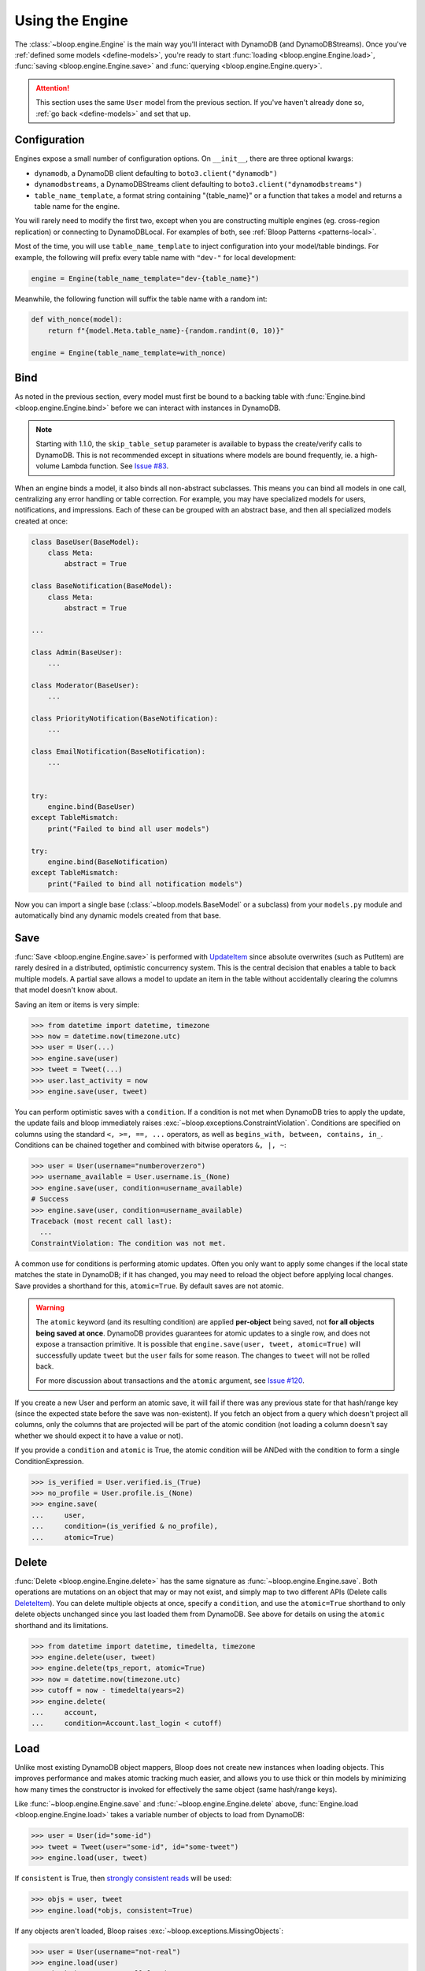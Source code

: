 Using the Engine
^^^^^^^^^^^^^^^^

The :class:`~bloop.engine.Engine` is the main way you'll interact with DynamoDB (and DynamoDBStreams).
Once you've :ref:`defined some models <define-models>`, you're ready to start
:func:`loading <bloop.engine.Engine.load>`, :func:`saving <bloop.engine.Engine.save>` and
:func:`querying <bloop.engine.Engine.query>`.

.. attention::

    This section uses the same ``User`` model from the previous section.  If you've haven't already done so,
    :ref:`go back <define-models>` and set that up.


.. _user-engine-config:

===============
 Configuration
===============

Engines expose a small number of configuration options.  On ``__init__``, there are three optional kwargs:

* ``dynamodb``, a DynamoDB client defaulting to ``boto3.client("dynamodb")``
* ``dynamodbstreams``, a DynamoDBStreams client defaulting to ``boto3.client("dynamodbstreams")``
* ``table_name_template``, a format string containing "{table_name}" or a function that takes a model and returns a
  table name for the engine.

You will rarely need to modify the first two, except when you are constructing multiple engines (eg. cross-region
replication) or connecting to DynamoDBLocal.  For examples of both, see :ref:`Bloop Patterns <patterns-local>`.

Most of the time, you will use ``table_name_template`` to inject configuration into your model/table bindings.  For
example, the following will prefix every table name with ``"dev-"`` for local development:

.. code-block:: python

    engine = Engine(table_name_template="dev-{table_name}")

Meanwhile, the following function will suffix the table name with a random int:

.. code-block:: python

    def with_nonce(model):
        return f"{model.Meta.table_name}-{random.randint(0, 10)}"

    engine = Engine(table_name_template=with_nonce)


======
 Bind
======

As noted in the previous section, every model must first be bound to a backing table with
:func:`Engine.bind <bloop.engine.Engine.bind>` before we can interact with instances in DynamoDB.

.. note::

    Starting with 1.1.0, the ``skip_table_setup`` parameter is available to bypass the create/verify calls
    to DynamoDB.  This is not recommended except in situations where models are bound frequently, ie. a high-volume
    Lambda function.  See `Issue #83`_.

.. _Issue #83: https://github.com/numberoverzero/bloop/issues/83

When an engine binds a model, it also binds all non-abstract subclasses.  This means you can bind all models in one
call, centralizing any error handling or table correction.  For example, you may have specialized models for users,
notifications, and impressions.  Each of these can be grouped with an abstract base, and then all specialized models
created at once:

.. code-block:: python

    class BaseUser(BaseModel):
        class Meta:
            abstract = True

    class BaseNotification(BaseModel):
        class Meta:
            abstract = True

    ...

    class Admin(BaseUser):
        ...

    class Moderator(BaseUser):
        ...

    class PriorityNotification(BaseNotification):
        ...

    class EmailNotification(BaseNotification):
        ...


    try:
        engine.bind(BaseUser)
    except TableMismatch:
        print("Failed to bind all user models")

    try:
        engine.bind(BaseNotification)
    except TableMismatch:
        print("Failed to bind all notification models")

Now you can import a single base (:class:`~bloop.models.BaseModel` or a subclass) from your ``models.py`` module
and automatically bind any dynamic models created from that base.

.. _user-engine-save:

======
 Save
======

:func:`Save <bloop.engine.Engine.save>` is performed with `UpdateItem`_ since absolute overwrites (such as PutItem)
are rarely desired in a distributed, optimistic concurrency system.  This is the central decision that enables a
table to back multiple models.  A partial save allows a model to update an item in the table without accidentally
clearing the columns that model doesn't know about.

Saving an item or items is very simple:

.. code-block:: pycon

    >>> from datetime import datetime, timezone
    >>> now = datetime.now(timezone.utc)
    >>> user = User(...)
    >>> engine.save(user)
    >>> tweet = Tweet(...)
    >>> user.last_activity = now
    >>> engine.save(user, tweet)

You can perform optimistic saves with a ``condition``.  If a condition is not met when DynamoDB tries to apply the
update, the update fails and bloop immediately raises :exc:`~bloop.exceptions.ConstraintViolation`.  Conditions are
specified on columns using the standard ``<, >=, ==, ...`` operators, as well as
``begins_with, between, contains, in_``.  Conditions can be chained together and combined with bitwise operators
``&, |, ~``:

.. code-block:: pycon

    >>> user = User(username="numberoverzero")
    >>> username_available = User.username.is_(None)
    >>> engine.save(user, condition=username_available)
    # Success
    >>> engine.save(user, condition=username_available)
    Traceback (most recent call last):
      ...
    ConstraintViolation: The condition was not met.

A common use for conditions is performing atomic updates.  Often you only want to apply some changes if the local
state matches the state in DynamoDB; if it has changed, you may need to reload the object before applying
local changes.  Save provides a shorthand for this, ``atomic=True``.  By default saves are not atomic.

.. warning::

    The ``atomic`` keyword (and its resulting condition) are applied **per-object** being saved, not
    **for all objects being saved at once**.  DynamoDB provides guarantees for atomic updates to a single row, and
    does not expose a transaction primitive.  It is possible that ``engine.save(user, tweet, atomic=True)`` will
    successfully update ``tweet`` but the ``user`` fails for some reason.
    The changes to ``tweet`` will not be rolled back.

    For more discussion about transactions and the ``atomic`` argument, see `Issue #120`_.

.. _Issue #120: https://github.com/numberoverzero/bloop/issues/120

If you create a new User and perform an atomic save, it will fail if there was any previous state for that hash/range
key (since the expected state before the save was non-existent).  If you fetch an object from a query which doesn't
project all columns, only the columns that are projected will be part of the atomic condition (not loading a column
doesn't say whether we should expect it to have a value or not).

.. seealso::

    Atomic conditions can be tricky, and there are subtle edge cases.  See the :ref:`Atomic Conditions
    <user-conditions-atomic>` section of the User Guide for detailed examples of generated atomic conditions.

If you provide a ``condition`` and ``atomic`` is True, the atomic condition will be ANDed with the condition to
form a single ConditionExpression.

.. code-block:: pycon

    >>> is_verified = User.verified.is_(True)
    >>> no_profile = User.profile.is_(None)
    >>> engine.save(
    ...     user,
    ...     condition=(is_verified & no_profile),
    ...     atomic=True)

.. _UpdateItem: http://docs.aws.amazon.com/amazondynamodb/latest/APIReference/API_UpdateItem.html

.. _user-engine-delete:

========
 Delete
========

:func:`Delete <bloop.engine.Engine.delete>` has the same signature as :func:`~bloop.engine.Engine.save`.  Both
operations are mutations on an object that may or may not exist, and simply map to two different APIs (Delete calls
`DeleteItem`_).  You can delete multiple objects at once, specify a ``condition``, and use the ``atomic=True``
shorthand to only delete objects unchanged since you last loaded them from DynamoDB.  See above for details on using
the ``atomic`` shorthand and its limitations.

.. code-block:: pycon

    >>> from datetime import datetime, timedelta, timezone
    >>> engine.delete(user, tweet)
    >>> engine.delete(tps_report, atomic=True)
    >>> now = datetime.now(timezone.utc)
    >>> cutoff = now - timedelta(years=2)
    >>> engine.delete(
    ...     account,
    ...     condition=Account.last_login < cutoff)

.. _DeleteItem: http://docs.aws.amazon.com/amazondynamodb/latest/APIReference/API_DeleteItem.html

======
 Load
======

Unlike most existing DynamoDB object mappers, Bloop does not create new instances when loading objects.
This improves performance and makes atomic tracking much easier, and allows you to use thick or thin models by
minimizing how many times the constructor is invoked for effectively the same object (same hash/range keys).

Like :func:`~bloop.engine.Engine.save` and :func:`~bloop.engine.Engine.delete` above,
:func:`Engine.load <bloop.engine.Engine.load>` takes a variable number of objects to load from DynamoDB:

.. code-block:: pycon

    >>> user = User(id="some-id")
    >>> tweet = Tweet(user="some-id", id="some-tweet")
    >>> engine.load(user, tweet)

If ``consistent`` is True, then `strongly consistent reads`__ will be used:

.. code-block:: pycon

    >>> objs = user, tweet
    >>> engine.load(*objs, consistent=True)

If any objects aren't loaded, Bloop raises :exc:`~bloop.exceptions.MissingObjects`:

.. code-block:: pycon

    >>> user = User(username="not-real")
    >>> engine.load(user)
    Traceback (most recent call last):
      ...
    MissingObjects: Failed to load some objects.

You can access :data:`MissingObjects.objects <bloop.exceptions.MissingObjects.objects>` to see which objects failed
to load.

__ http://docs.aws.amazon.com/amazondynamodb/latest/developerguide/HowItWorks.ReadConsistency.html

.. _user-query:

=======
 Query
=======

This section defines a new model to demonstrate the various filtering and conditions available:

.. code-block:: python

    class Account(BaseModel):
        name = Column(String, hash_key=True)
        number = Column(Integer, range_key=True)
        created_on = Column(DateTime)
        balance = Column(Number)
        level = Column(Integer)

        by_level = GlobalSecondaryIndex(
            projection="all", hash_key=level)

        by_balance = LocalSecondaryIndex(
            projection=["created_on"], range_key="balance")

    engine = Engine()
    engine.bind(Account)

-----
 All
-----

Bloop's query and scan iterators are lazy, fetching only as many pages as needed to advance when you call ``next()``.
If you want to eagerly load all results, you can use :func:`all() <bloop.search.QueryIterator.all>` to load all
results into a single list.  Note that calling ``all()`` will reset the query, and will return an empty list if there
are no results.

.. code-block:: pycon

    >>> q = engine.query(Account,
    ...     key=Account.name == "numberoverzero")
    >>> q.all()
    [Account(name='numberoverzero', number=21623]
    >>> q.exhausted
    True
    >>> q.all()
    [Account(name='numberoverzero', number=21623]


-------
 First
-------

Often, you'll only need a single result from the query; with the correct sorting and indexes, the first result can
be used to get a maximum or minimum.  Use :func:`first() <bloop.search.QueryIterator.first>` to get the first result,
if it exists.  If there are no results, raises :exc:`~bloop.exceptions.ConstraintViolation`.

.. code-block:: pycon

    >>> q = engine.query(Account,
    ...     key=Account.name == "numberoverzero")
    >>> q.first()
    Account(name='numberoverzero', number=21623)

-----
 One
-----

Similar to :func:`~bloop.search.QueryIterator.first`, you can get the unique result of a query with
:func:`one() <bloop.search.QueryIterator.one>`.  If there are no results, or more than one result, raises
:exc:`~bloop.exceptions.ConstraintViolation`.

.. code-block:: pycon

    >>> q = engine.query(Account,
    ...     key=Account.name == "numberoverzero")
    >>> q.one()
    Traceback (most recent call last):
        ...
    ConstraintViolation: Query found more than one result.

-------
 Count
-------

To get a count of items that match some query use the ``"count"`` projection.

.. code-block:: pycon

    >>> q = engine.query(
    ...         Account.by_email,
    ...         key=Account.email == "foo@bar.com",
    ...         projection="count")
    >>> q.count
    256

Both ``count`` and ``scanned`` are calculated only when the query is executed, so you must call
:func:`QueryIterator.reset` to see changes take effect.

.. code-block:: pycon

    >>> new = Account(...)
    >>> engine.save(new)
    >>> q.count
    256
    >>> q.reset()
    >>> q.count
    257

.. _user-query-key:

----------------
 Key Conditions
----------------

Queries can be performed against a Model or an Index.  You must specify at least a hash key equality condition; a
range key condition is optional.

.. code-block:: pycon

    >>> owned_by_stacy = Account.name == "Stacy"
    >>> q = engine.query(Account, key=owned_by_stacy)
    >>> for account in q:
    ...     print(account)
    ...

Here, the query uses the Index's range_key to narrow the range of accounts to find:

.. code-block:: pycon

    >>> owned_by_stacy = Account.name == "Stacy"
    >>> at_least_one_mil = Account.balance >= 1000000
    >>> q = engine.query(Account.by_balance,
    ...     key=owned_by_stacy & at_least_one_mil)
    >>> for account in q:
    ...     print(account.balance)

.. note::

    A query must always include an equality check ``==`` or ``is_`` against the model or index's hash key.
    If you want to include a condition on the range key, it can be one of ``==, <, <=, >, >=, between, begins_with``.

    See the `KeyConditionExpression`__ parameter of the Query operation in the Developer's Guide.

    __ http://docs.aws.amazon.com/amazondynamodb/latest/APIReference/API_Query.html#DDB-Query-request-KeyConditionExpression

.. _user-query-filter:

-----------
 Filtering
-----------

If you provide a ``filter`` condition, DynamoDB only returns items that match the filter.  Conditions can be on
any column -- except the hash and range key being queried -- projected into the Index.  All non-key columns are
available for queries against a model.  A filter condition can use any condition operations.
Here is the same LSI query as above, but now excluding accounts created in the last 30 days:

.. code-block:: pycon

    >>> from datetime import datetime, timedelta, timezone
    >>> now = datetime.now(timezone.utc)
    >>> recent = now - timedelta(days=30)
    >>> key_condition = owned_by_stacy & at_least_one_mil
    >>> exclude_recent = Account.created_on < recent
    >>> q = engine.query(Account.by_balance,
    ...     key=key_condition,
    ...     filter=exclude_recent)

.. warning::

    Trying to use a column that's not part of an Index's projection will raise
    :exc:`~bloop.exceptions.InvalidFilterCondition`, since the value can't be loaded.  This does not apply to queries
    against an LSI with ``strict=False``, which will consume additional reads to apply the filter.

    .. code-block:: pycon

        >>> q = engine.query(Account.by_balance,
        ...     key=key_condition,
        ...     filter=Account.level == 3)
        Traceback (most recent call last):
          ...
        InvalidFilterCondition: <Column[Account.level]> is not available for the projection.

-------------
 Projections
-------------

By default, queries return all columns projected into the index or model.  You can use the ``projection`` parameter
to control which columns are returned for each object.  This must be "all" to include everything in the index or
model's projection, or a list of columns or column model names to include.

.. code-block:: pycon

    >>> q = engine.query(Account,
    ...     key=key_condition,
    ...     projection=["email", "balance"])
    >>> account = q.first()
    >>> account.email
    'user@domain.com'
    >>> account.balance
    Decimal('3400')
    >>> account.level
    Traceback (most recent call last):
        ...
    AttributeError: ...

Because the projection did not include ``Account.level``, it was not loaded on the account object.

-----------------------
 Configuration Options
-----------------------

The remaining options are ``consistent`` and ``forward``.  When ``consistent`` is True,
`strongly consistent reads`__ are used.  By default, consistent is False.  Use ``forward`` to query ascending
or descending.  By default ``forward`` is True, or ascending.

__ http://docs.aws.amazon.com/amazondynamodb/latest/developerguide/HowItWorks.ReadConsistency.html

.. _user-query-state:

----------------
 Iterator State
----------------

The :class:`~bloop.search.QueryIterator` exposes a number of properties to inspect its current progress:

* ``count`` -- the number of items loaded from DynamoDB so far, including buffered items.
* ``exhausted`` -- True if there are no more results
* ``scanned`` -- the number of items DynamoDB evaluated, before applying any filter condition.

To restart a query, use :func:`QueryIterator.reset() <bloop.search.QueryIterator.reset>`:

.. code-block:: pycon

    >>> query = engine.query(...)
    >>> unique = query.one()
    >>> query.exhausted
    True
    >>> query.reset()
    >>> query.exhausted
    False
    >>> same = query.one()
    >>> unique == same  # Assume we implemented __eq__
    True

======
 Scan
======

Scan and :ref:`Query <user-query>` share a very similar interface.  Unlike Query, Scan does not have a key condition
and can't be performed in descending order.  Scans can be performed in parallel, however.

Using the same model from :ref:`user-query`, we can scan the model or an index:

.. code-block:: pycon

    >>> for account in engine.scan(Account):
    ...     print(account.email)
    ...
    >>> for account in engine.scan(Account.by_email):
    ...     print(account.email)

And get the first, or unique result:

.. code-block:: pycon

    >>> some_account = engine.scan(Account).first()
    >>> one_account = engine.scan(Account).one()
    Traceback (most recent call last):
        ...
    ConstraintViolation: Scan found more than one result.

Use ``filter`` and ``projection`` to exclude items and control which columns are included in results:

.. code-block:: pycon

    >>> scan = engine.scan(Account,
    ...     filter=Account.email.contains("@"),
    ...     projection=["level", "email"])

And ``consistent`` to use strongly consistent reads:

.. code-block:: pycon

    >>> scan = engine.scan(Account.by_balance, consistent=True)

----------------
 Parallel Scans
----------------

Scans can be performed `in parallel`__, using the ``parallel`` parameter.  To specify which segment you are
constructing the scan for, pass a tuple of ``(Segment, TotalSegments)``:

.. code-block:: pycon

    >>> first_segment = engine.scan(Account, parallel=(0, 2))
    >>> second_segment = engine.scan(Account, parallel=(1, 2))

You can easily construct a parallel scan with ``s`` segments by calling engine.scan in a loop:

.. code-block:: python

    def parallelize(s, engine, *args, **kwargs):
        for i in range(s):
            kwargs["parallel"] = (i, s)
            yield engine.scan(*args, **kargs)

    workers = scan_workers(n=10)
    scans = parallelize(10, engine, Account, filter=...)
    for worker, scan in zip(threads, scans):
        worker.process(scan)

__ http://docs.aws.amazon.com/amazondynamodb/latest/developerguide/QueryAndScan.html#QueryAndScanParallelScan

========
 Stream
========

.. note::

    Before you can create a stream on a model, you need to enable it in the model's :ref:`Meta <user-model-meta>`.
    For a detailed guide to using streams, head over to the :ref:`user-streams` section of the User Guide.

To start from the beginning or end of the stream, use "trim_horizon" and "latest":

.. code-block:: pycon

    >>> stream = engine.stream(User, position="trim_horizon")
    >>> stream = engine.stream(Account, "latest")

Alternatively, you can use an existing stream token to reload its previous state:

.. code-block:: pycon

    >>> same_stream = engine.stream(
    ...     Impression, previous_stream.token)

Lastly, you can use a datetime.  This is an **expensive call**, and walks the entire stream from the trim
horizon until it finds the first record in each shard after the target datetime.

.. code-block:: pycon

    >>> from datetime import datetime, timedelta, timezone
    >>> now = datetime.now(timezone.utc)
    >>> yesterday = now - timedelta(hours=12)
    >>> stream = engine.stream(User, yesterday)
